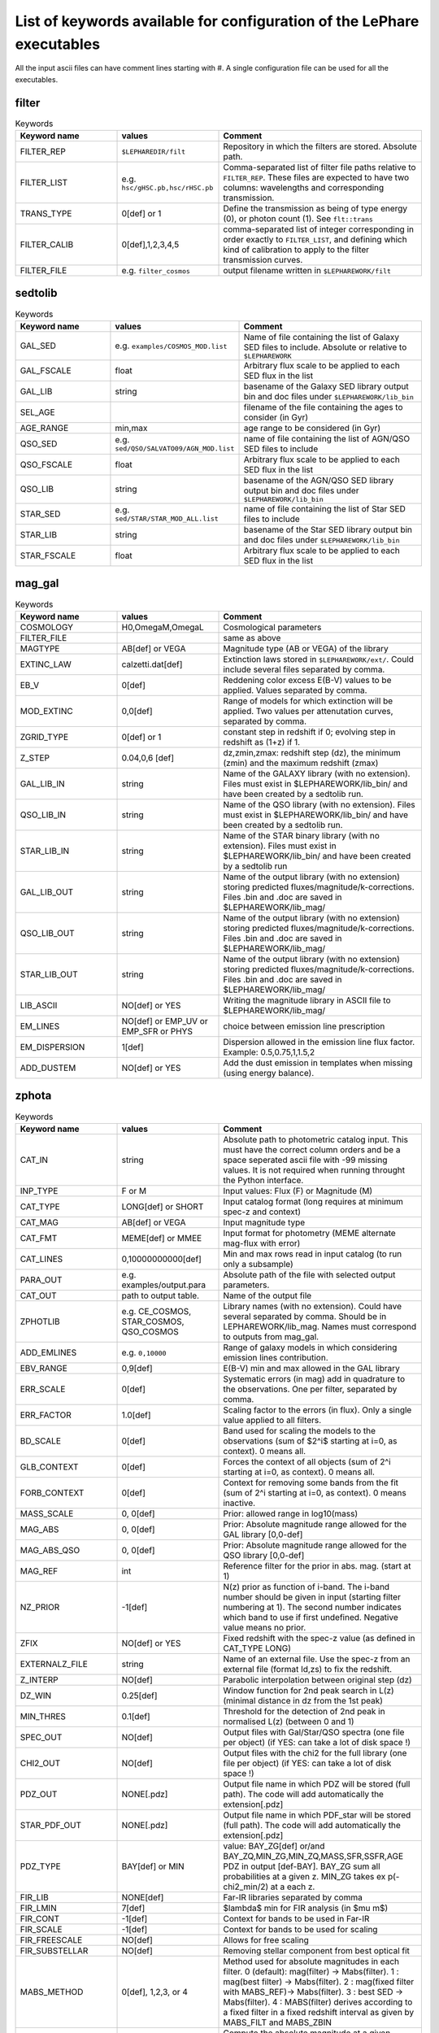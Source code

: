 
.. _allkeywords-label:

List of keywords available for configuration of the LePhare executables 
=======================================================================

All the input ascii files can have comment lines starting with #. A single configuration file can be used for all the executables.

filter
------

.. list-table:: Keywords
   :widths: 25 25 50
   :header-rows: 1

   * - Keyword name
     - values
     - Comment
   * - FILTER_REP
     - ``$LEPHAREDIR/filt``
     - Repository in which the filters are stored. Absolute path.
   * - FILTER_LIST
     - e.g. ``hsc/gHSC.pb,hsc/rHSC.pb``
     - Comma-separated list of filter file paths relative to ``FILTER_REP``. These files are expected to have two columns: wavelengths and corresponding transmission.
   * - TRANS_TYPE
     - 0[def] or 1 
     - Define the transmission as being of type energy (0), or photon count (1). See ``flt::trans``
   * - FILTER_CALIB
     - 0[def],1,2,3,4,5 
     - comma-separated list of integer corresponding in order exactly to ``FILTER_LIST``, and defining which kind of calibration to apply to the filter transmission curves. 
   * - FILTER_FILE
     - e.g. ``filter_cosmos``
     - output filename written in ``$LEPHAREWORK/filt``

sedtolib
--------

.. list-table:: Keywords
   :widths: 25 25 50
   :header-rows: 1

   * - Keyword name
     - values
     - Comment
   * - GAL_SED
     - e.g. ``examples/COSMOS_MOD.list``
     - Name of file containing the list of Galaxy SED files to include. Absolute or relative to ``$LEPHAREWORK``
   * - GAL_FSCALE
     - float
     - Arbitrary flux scale to be applied to each SED flux in the list
   * - GAL_LIB
     - string
     - basename of the Galaxy SED library output bin and doc files under ``$LEPHAREWORK/lib_bin``
   * - SEL_AGE
     - 
     - filename of the file containing the ages to consider (in Gyr)
   * - AGE_RANGE
     - min,max 
     - age range to be considered (in Gyr)
   * - QSO_SED
     - e.g. ``sed/QSO/SALVATO09/AGN_MOD.list``
     - name of file containing the list of AGN/QSO SED files to include
   * - QSO_FSCALE
     - float
     - Arbitrary flux scale to be applied to each SED flux in the list
   * - QSO_LIB
     - string
     - basename of the AGN/QSO SED library output bin and doc files under ``$LEPHAREWORK/lib_bin``
   * - STAR_SED
     - e.g. ``sed/STAR/STAR_MOD_ALL.list``
     - name of file containing the list of Star SED files to include
   * - STAR_LIB
     - string
     - basename of the Star SED library output bin and doc files under ``$LEPHAREWORK/lib_bin``
   * - STAR_FSCALE
     - float
     - Arbitrary flux scale to be applied to each SED flux in the list

mag_gal
-------

.. list-table:: Keywords
   :widths: 25 25 50
   :header-rows: 1

   * - Keyword name
     - values
     - Comment
   * - COSMOLOGY
     - H0,OmegaM,OmegaL
     - Cosmological parameters
   * - FILTER_FILE
     -  
     - same as above
   * - MAGTYPE
     - AB[def] or VEGA 
     - Magnitude type (AB or VEGA) of the library
   * - EXTINC_LAW
     - calzetti.dat[def] 
     - Extinction laws stored in ``$LEPHAREWORK/ext/``. Could include several files separated by comma.
   * - EB_V
     - 0[def] 
     - Reddening color excess E(B-V) values to be applied. Values separated by comma.
   * - MOD_EXTINC
     - 0,0[def] 
     - Range of models for which extinction will be applied. Two values per attenutation curves, separated by comma.
   * - ZGRID_TYPE
     - 0[def] or 1
     - constant step in redshift if 0; evolving step in redshift as (1+z) if 1.
   * - Z_STEP
     - 0.04,0,6 [def] 
     - dz,zmin,zmax: redshift step (dz), the minimum (zmin) and the maximum redshift (zmax)
   * - GAL_LIB_IN
     - string 
     - Name of the GALAXY library (with no extension). Files must exist in $LEPHAREWORK/lib_bin/ and have been created by a sedtolib run.
   * - QSO_LIB_IN
     - string 
     - Name of the QSO library (with no extension). Files must exist in $LEPHAREWORK/lib_bin/ and have been created by a sedtolib run.
   * - STAR_LIB_IN
     - string 
     - Name of the STAR binary library (with no extension). Files must exist in $LEPHAREWORK/lib_bin/ and have been created by a sedtolib run
   * - GAL_LIB_OUT
     - string 
     - Name of the output library (with no extension) storing predicted fluxes/magnitude/k-corrections. Files .bin and .doc are saved in $LEPHAREWORK/lib_mag/
   * - QSO_LIB_OUT
     - string 
     - Name of the output library (with no extension) storing predicted fluxes/magnitude/k-corrections. Files .bin and .doc are saved in $LEPHAREWORK/lib_mag/
   * - STAR_LIB_OUT
     - string 
     - Name of the output library (with no extension) storing predicted fluxes/magnitude/k-corrections. Files .bin and .doc are saved in $LEPHAREWORK/lib_mag/
   * - LIB_ASCII
     - NO[def] or YES 
     - Writing the magnitude library in ASCII file to $LEPHAREWORK/lib_mag/
   * - EM_LINES
     - NO[def] or EMP_UV or EMP_SFR or PHYS 
     - choice between emission line prescription
   * - EM_DISPERSION
     - 1[def] 
     - Dispersion allowed in the emission line flux factor. Example: 0.5,0.75,1,1.5,2
   * - ADD_DUSTEM
     - NO[def] or YES
     - Add the dust emission in templates when missing (using energy balance).

zphota
------

.. list-table:: Keywords
   :widths: 25 25 50
   :header-rows: 1

   * - Keyword name
     - values
     - Comment
   * - CAT_IN
     - string
     - Absolute path to photometric catalog input. This must have the correct column orders and be a space seperated ascii file with -99 missing values. It is not required when running throught the Python interface.
   * - INP_TYPE
     - F or M 
     - Input  values:  Flux (F) or Magnitude (M)
   * - CAT_TYPE
     - LONG[def] or SHORT 
     - Input catalog format (long requires at minimum spec-z and context)
   * - CAT_MAG
     - AB[def] or VEGA 
     - Input magnitude type
   * - CAT_FMT
     - MEME[def] or MMEE  
     - Input format for photometry (MEME alternate mag-flux with error)
   * - CAT_LINES
     - 0,10000000000[def] 
     - Min and max rows read in input catalog (to run only a subsample)
   * - PARA_OUT
     - e.g. examples/output.para
     - Absolute path of the file with selected output parameters.
   * - CAT_OUT
     - path to output table.
     - Name of the output file
   * - ZPHOTLIB
     - e.g. CE_COSMOS, STAR_COSMOS, QSO_COSMOS
     - Library names (with no extension). Could have several separated by comma. Should be in LEPHAREWORK/lib_mag. Names must correspond to outputs from mag_gal.
   * - ADD_EMLINES
     - e.g. ``0,10000``
     - Range of galaxy models in which considering emission lines contribution.
   * - EBV_RANGE
     - 0,9[def] 
     - E(B-V) min and max allowed in the GAL library
   * - ERR_SCALE
     - 0[def] 
     - Systematic errors (in mag) add in quadrature to the observations. One per filter, separated by comma.
   * - ERR_FACTOR
     - 1.0[def]  
     - Scaling factor to the errors (in flux). Only a single value applied to all filters.
   * - BD_SCALE
     - 0[def] 
     - Band used for scaling  the models to the observations (sum of $2^i$ starting at i=0, as context). 0 means all.
   * - GLB_CONTEXT
     - 0[def] 
     - Forces the context of all objects (sum of 2^i starting at i=0, as context). 0 means all.
   * - FORB_CONTEXT
     - 0[def] 
     - Context for removing some bands from the fit (sum of 2^i starting at i=0, as context). 0 means inactive.
   * - MASS_SCALE
     - 0, 0[def]
     - Prior: allowed range in log10(mass)
   * - MAG_ABS
     - 0, 0[def]
     - Prior: Absolute magnitude range allowed for the GAL library [0,0-def]
   * - MAG_ABS_QSO
     - 0, 0[def]
     - Prior: Absolute magnitude range allowed for the QSO library [0,0-def]
   * - MAG_REF
     - int
     - Reference filter for the prior in abs. mag. (start at 1)
   * - NZ_PRIOR
     - -1[def] 
     - N(z) prior as function of i-band. The i-band number should be given in input (starting filter numbering at 1). The second number indicates which band to use if first undefined. Negative value means no prior.
   * - ZFIX
     - NO[def] or YES 
     - Fixed redshift with the spec-z value (as defined in CAT_TYPE LONG)
   * - EXTERNALZ_FILE
     - string 
     - Name of an external file. Use the spec-z from an external file (format Id,zs) to fix the redshift.
   * - Z_INTERP
     - NO[def] 
     - Parabolic interpolation between original step (dz)
   * - DZ_WIN
     - 0.25[def] 
     - Window function for 2nd peak search in L(z) (minimal distance in dz from the 1st peak)
   * - MIN_THRES
     - 0.1[def]
     - Threshold for the detection of 2nd peak in normalised L(z) (between 0 and 1)
   * - SPEC_OUT
     - NO[def]  
     - Output files with Gal/Star/QSO spectra (one file per object) (if YES: can take a lot of disk space !)
   * - CHI2_OUT
     - NO[def]  
     - Output files with the chi2 for the full library (one file per object) (if YES: can take a lot of disk space !)
   * - PDZ_OUT
     - NONE[.pdz] 
     - Output file name in which PDZ will be stored (full path). The code will add automatically the extension[.pdz]
   * - STAR_PDF_OUT
     - NONE[.pdz] 
     - Output file name in which PDF_star will be stored (full path). The code will add automatically the extension[.pdz]
   * - PDZ_TYPE
     - BAY[def]  or MIN
     - value: BAY\_ZG[def] or/and BAY\_ZQ,MIN\_ZG,MIN\_ZQ,MASS,SFR,SSFR,AGE PDZ in output [def-BAY]. BAY\_ZG sum all probabilities at a given z. MIN_ZG takes ex p(-chi2_min/2) at a each z.
   * - FIR_LIB
     - NONE[def] 
     - Far-IR libraries separated by comma
   * - FIR_LMIN
     - 7[def] 
     - $\lambda$ min for FIR analysis (in $\mu m$)
   * - FIR_CONT
     - -1[def] 
     - Context for bands to be used in Far-IR
   * - FIR_SCALE
     - -1[def]  
     - Context for bands to be used for scaling
   * - FIR_FREESCALE
     - NO[def] 
     - Allows for free scaling
   * - FIR_SUBSTELLAR
     - NO[def] 
     - Removing stellar component from best optical fit
   * - MABS_METHOD
     - 0[def], 1,2,3, or 4 
     - Method used for absolute magnitudes in each filter. 0 (default): mag(filter) -> Mabs(filter). 1 : mag(best filter) -> Mabs(filter). 2 : mag(fixed filter with MABS_REF)-> Mabs(filter). 3 : best SED -> Mabs(filter). 4 : MABS(filter) derives according to a fixed filter in a fixed redshift interval as given by MABS_FILT and MABS_ZBIN
   * - Z_METHOD
     - BEST[def] or ML 
     - Compute the absolute magnitude at a given redshift solution maginalised over all models (ML) or for the best model which minimizes the chi2 (BEST)
   * - MABS_CONTEXT
     - 0[def]  
     - Context for the bands used to derive  Mabs.
   * - MABS_REF
     - 1[def]  
     - Filter in observed frame used to derive all the Mabs if method=2
   * - MABS_FILT
     - 1[def]   
     - For method 4: list of  fixed filters chosen to derive Mabs in all bands according to the redshift bins
   * - MABS_ZBIN
     - 0,6[def] 
     - For method 4: list of Redshift bins associated with  MABS_FILT. Even number of values.
   * - ADDITIONAL_MAG
     - string
     - Name of file compiling several filters (in $LEPHAREWORK/filt, created by filter)to derive Mabs in additional filters
   * - APPLY_SYSSHIFT
     - 0[def] 
     - Apply systematic shifts in each bands (convention: values in magnitude to be substracted to the observed magnitudes). Number of values must correspond to the number of filters.
   * - AUTO_ADAPT
     - NO[def] 
     - Optimize zero-points with spec-z 
   * - ADAPT_BAND
     - 1[def] 
     - Reference band for the selection in magnitude (start at 1)
   * - ADAPT_LIM
     - 15,35[def] 
     - Mag range for spectro in reference band
   * - ADAPT_ZBIN
     - 0.01,6[def] 
     - Redshift's interval used for training
   * - LIMITS_ZBIN
     - 0.0,90.[def] 
     - Redshift limits used to split in N bins, separated by a coma.
   * - LIMITS_MAPP_REF
     - 1[def] 
     - Compute z-max. Band in which the absolute magnitude is computed.
   * - LIMITS_MAPP_SEL
     - 1[def] 
     - Compute z-max. Give the selection band in each redshift bin.  Need 1 or N values.
   * - LIMITS_MAPP_CUT
     - 90[def] 
     - Compute z-max. Magnitude cut used in each redshift bin. Need 1 or N values.
   * - RM_DISCREPENT_BD
     - 200[def] 
     - Threshold in chi2 to stop removing bands. Remove 2 bands max, stop when below this chi2 threshold.
   * - Z_RANGE
     - 0.,99.[def] 
     - Z min and max allowed in the GAL library
